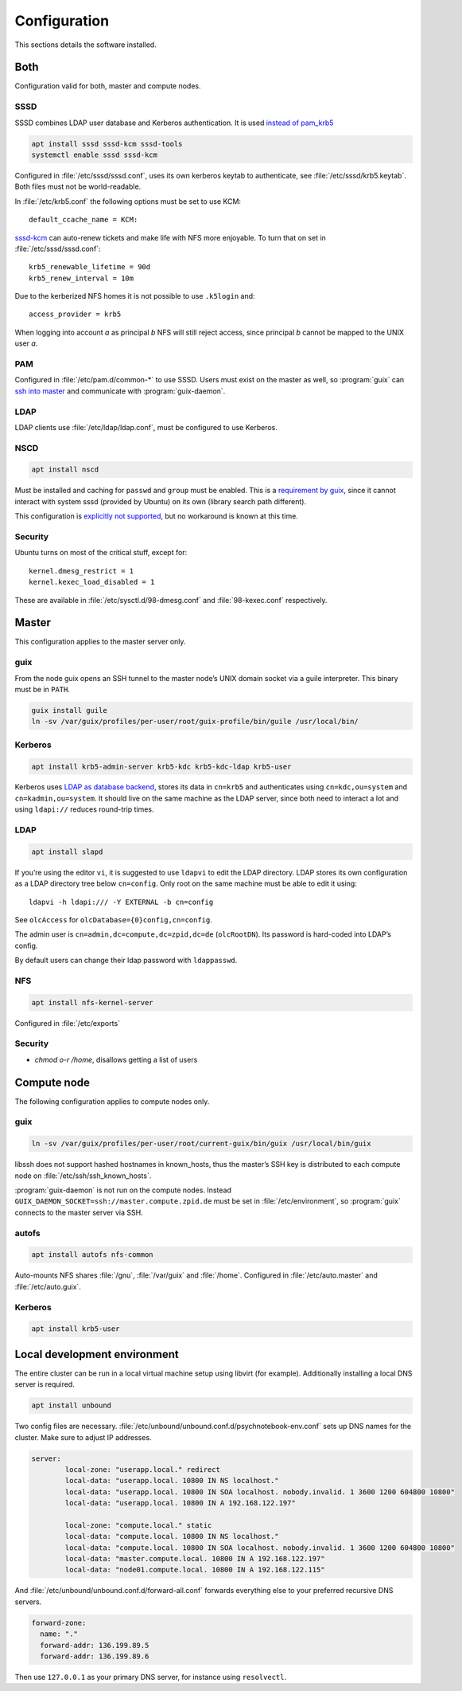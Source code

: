 Configuration
=============

This sections details the software installed.

Both
----

Configuration valid for both, master and compute nodes.

SSSD
^^^^

SSSD combines LDAP user database and Kerberos authentication. It is used
`instead of pam_krb5
<https://docs.pagure.org/SSSD.sssd/users/pam_krb5_migration.html>`__

.. code:: bash

	apt install sssd sssd-kcm sssd-tools
	systemctl enable sssd sssd-kcm

Configured in :file:`/etc/sssd/sssd.conf`, uses its own kerberos keytab to
authenticate, see :file:`/etc/sssd/krb5.keytab`. Both files must not be
world-readable.

In :file:`/etc/krb5.conf` the following options must be set to use KCM::

	default_ccache_name = KCM:

sssd-kcm_ can auto-renew tickets and make life with NFS more enjoyable. To turn
that on set in :file:`/etc/sssd/sssd.conf`::

    krb5_renewable_lifetime = 90d
    krb5_renew_interval = 10m

.. _sssd-kcm: https://docs.pagure.org/SSSD.sssd/design_pages/kcm.html

Due to the kerberized NFS homes it is not possible to use ``.k5login`` and::

	access_provider = krb5

When logging into account *a* as principal *b* NFS will still reject access,
since principal *b* cannot be mapped to the UNIX user *a*.

PAM
^^^

Configured in :file:`/etc/pam.d/common-*` to use SSSD. Users must exist on the
master as well, so :program:`guix` can `ssh into master <compute-guix_>`__ and
communicate with :program:`guix-daemon`.

LDAP
^^^^

LDAP clients use :file:`/etc/ldap/ldap.conf`, must be configured to use Kerberos.

NSCD
^^^^

.. code:: bash

	apt install nscd

Must be installed and caching for ``passwd`` and ``group`` must be enabled.
This is a `requirement by guix`__, since it cannot interact with system
sssd (provided by Ubuntu) on its own (library search path different).

This configuration is `explicitly not supported
<https://access.redhat.com/documentation/en-us/red_hat_enterprise_linux/6/html-single/deployment_guide/index#usingnscd-sssd>`__,
but no workaround is known at this time.

__ https://guix.gnu.org/manual/en/guix.html#Name-Service-Switch-1

Security
^^^^^^^^

Ubuntu turns on most of the critical stuff, except for::

	kernel.dmesg_restrict = 1
	kernel.kexec_load_disabled = 1

These are available in :file:`/etc/sysctl.d/98-dmesg.conf` and
:file:`98-kexec.conf` respectively.

Master
------

This configuration applies to the master server only.

guix
^^^^

From the node guix opens an SSH tunnel to the master node’s UNIX domain socket
via a guile interpreter. This binary must be in ``PATH``.

.. code:: bash

	guix install guile
	ln -sv /var/guix/profiles/per-user/root/guix-profile/bin/guile /usr/local/bin/

Kerberos
^^^^^^^^

.. code:: bash

	apt install krb5-admin-server krb5-kdc krb5-kdc-ldap krb5-user 

Kerberos uses `LDAP as database backend
<http://web.mit.edu/kerberos/krb5-latest/doc/admin/conf_ldap.html>`__, stores
its data in ``cn=krb5`` and authenticates using ``cn=kdc,ou=system`` and
``cn=kadmin,ou=system``. It should live on the same machine as the LDAP server,
since both need to interact a lot and using ``ldapi://`` reduces round-trip
times.

LDAP
^^^^

.. code:: bash

	apt install slapd

If you’re using the editor ``vi``, it is suggested to use ``ldapvi`` to edit
the LDAP directory. LDAP stores its own configuration as a LDAP directory tree
below ``cn=config``. Only root on the same machine must be able to edit it
using::

	ldapvi -h ldapi:/// -Y EXTERNAL -b cn=config

See ``olcAccess`` for ``olcDatabase={0}config,cn=config``.

The admin user is ``cn=admin,dc=compute,dc=zpid,dc=de`` (``olcRootDN``). Its
password is hard-coded into LDAP’s config.

By default users can change their ldap password with ``ldappasswd``.

NFS
^^^

.. code:: bash

	apt install nfs-kernel-server

Configured in :file:`/etc/exports`

Security
^^^^^^^^

- `chmod o-r /home`, disallows getting a list of users

Compute node
------------

The following configuration applies to compute nodes only.

.. _compute-guix:

guix
^^^^

.. code:: bash

	ln -sv /var/guix/profiles/per-user/root/current-guix/bin/guix /usr/local/bin/guix

libssh does not support hashed hostnames in known_hosts, thus the master’s SSH
key is distributed to each compute node on :file:`/etc/ssh/ssh_known_hosts`.

:program:`guix-daemon` is not run on the compute nodes. Instead
``GUIX_DAEMON_SOCKET=ssh://master.compute.zpid.de`` must be set
in :file:`/etc/environment`, so :program:`guix` connects to the master server
via SSH.

autofs
^^^^^^

.. code:: bash

	apt install autofs nfs-common

Auto-mounts NFS shares :file:`/gnu`, :file:`/var/guix` and :file:`/home`.
Configured in :file:`/etc/auto.master` and :file:`/etc/auto.guix`.

Kerberos
^^^^^^^^

.. code:: bash

	apt install krb5-user

Local development environment
-----------------------------

The entire cluster can be run in a local virtual machine setup using libvirt
(for example). Additionally installing a local DNS server is required.

.. code:: bash

	apt install unbound

Two config files are necessary.
:file:`/etc/unbound/unbound.conf.d/psychnotebook-env.conf` sets up DNS names
for the cluster. Make sure to adjust IP addresses.

.. code::

	server:
		local-zone: "userapp.local." redirect
		local-data: "userapp.local. 10800 IN NS localhost."
		local-data: "userapp.local. 10800 IN SOA localhost. nobody.invalid. 1 3600 1200 604800 10800"
		local-data: "userapp.local. 10800 IN A 192.168.122.197"

		local-zone: "compute.local." static
		local-data: "compute.local. 10800 IN NS localhost."
		local-data: "compute.local. 10800 IN SOA localhost. nobody.invalid. 1 3600 1200 604800 10800"
		local-data: "master.compute.local. 10800 IN A 192.168.122.197"
		local-data: "node01.compute.local. 10800 IN A 192.168.122.115"

And :file:`/etc/unbound/unbound.conf.d/forward-all.conf` forwards everything
else to your preferred recursive DNS servers.

.. code::

	forward-zone:
	  name: "."
	  forward-addr: 136.199.89.5
	  forward-addr: 136.199.89.6

Then use ``127.0.0.1`` as your primary DNS server, for instance using
``resolvectl``.

